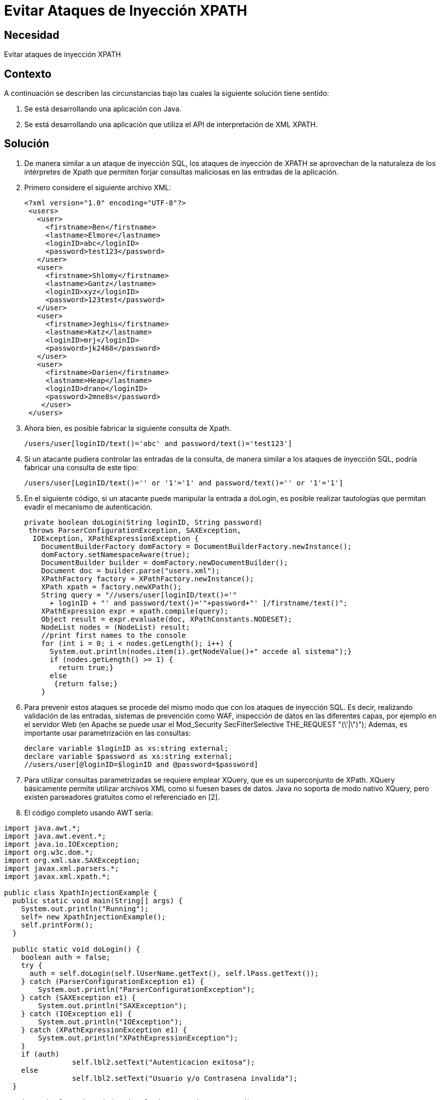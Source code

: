 :slug: kb/java/evitar-ataque-inyeccion-xpath
:eth: no
:category: java
:kb: yes

=  Evitar Ataques de Inyección XPATH

== Necesidad

Evitar ataques de inyección XPATH

== Contexto

A continuación se describen las circunstancias bajo las cuales la siguiente 
solución tiene sentido:

. Se está desarrollando una aplicación con Java.
. Se está desarrollando una aplicación que utiliza el API de interpretación de 
XML XPATH.

== Solución

. De manera similar a un ataque de inyección SQL, los ataques de inyección de 
XPATH se aprovechan de la naturaleza de los intérpretes de Xpath que permiten 
forjar consultas maliciosas en las entradas de la aplicación.

. Primero considere el siguiente archivo XML:
+
[source, xml, linenums]
----
<?xml version="1.0" encoding="UTF-8"?>
 <users>
   <user>
     <firstname>Ben</firstname>
     <lastname>Elmore</lastname>
     <loginID>abc</loginID>
     <password>test123</password>
   </user>
   <user>
     <firstname>Shlomy</firstname>
     <lastname>Gantz</lastname>
     <loginID>xyz</loginID>
     <password>123test</password>
   </user>
   <user>
     <firstname>Jeghis</firstname>
     <lastname>Katz</lastname>
     <loginID>mrj</loginID>
     <password>jk2468</password>
   </user>
   <user>
     <firstname>Darien</firstname>
     <lastname>Heap</lastname>
     <loginID>drano</loginID>
     <password>2mne8s</password>
    </user>
 </users>
----
 
. Ahora bien, es posible fabricar la siguiente consulta de Xpath.
+
[source, conf, linenums]
----
/users/user[loginID/text()='abc' and password/text()='test123']
----

. Si un atacante pudiera controlar las entradas de la consulta, de manera 
similar a los ataques de inyección SQL, podría fabricar una consulta de este 
tipo:
+
[source, conf, linenums]
----
/users/user[LoginID/text()='' or '1'='1' and password/text()='' or '1'='1']
----

. En el siguiente código, si un atacante puede manipular la entrada a doLogin, 
es posible realizar tautologías que permitan evadir el mecanismo de 
autenticación.
+
[source, java, linenums]
----
private boolean doLogin(String loginID, String password)
 throws ParserConfigurationException, SAXException,
  IOException, XPathExpressionException {
    DocumentBuilderFactory domFactory = DocumentBuilderFactory.newInstance();
    domFactory.setNamespaceAware(true);
    DocumentBuilder builder = domFactory.newDocumentBuilder();
    Document doc = builder.parse("users.xml");
    XPathFactory factory = XPathFactory.newInstance();
    XPath xpath = factory.newXPath();
    String query = "//users/user[loginID/text()='"
      + loginID + "' and password/text()='"+password+"' ]/firstname/text()";
    XPathExpression expr = xpath.compile(query);
    Object result = expr.evaluate(doc, XPathConstants.NODESET);
    NodeList nodes = (NodeList) result;
    //print first names to the console
    for (int i = 0; i < nodes.getLength(); i++) {
      System.out.println(nodes.item(i).getNodeValue()+" accede al sistema");}
      if (nodes.getLength() >= 1) {
        return true;}
      else
       {return false;}
    }
----

. Para prevenir estos ataques se procede del mismo modo que con los ataques 
de inyección SQL. Es decir, realizando validación de las entradas, sistemas de 
prevención como WAF, inspección de datos en las diferentes capas, por ejemplo 
en el servidor Web (en Apache se puede usar el Mod_Security SecFilterSelective 
THE_REQUEST "(\'|\")"); Ademas, es importante usar parametrización en las 
consultas:
+
[source, java, linenums]
----
declare variable $loginID as xs:string external;
declare variable $password as xs:string external;
//users/user[@loginID=$loginID and @password=$password]
----
 
. Para utilizar consultas parametrizadas se requiere emplear XQuery, que es un 
superconjunto de XPath. XQuery básicamente permite utilizar archivos XML como 
si fuesen bases de datos. Java no soporta de modo nativo XQuery, pero existen 
parseadores gratuitos como el referenciado en [2].

. El código completo usando AWT sería:
[source, java, linenums]
----
import java.awt.*;
import java.awt.event.*;
import java.io.IOException;
import org.w3c.dom.*;
import org.xml.sax.SAXException;
import javax.xml.parsers.*;
import javax.xml.xpath.*;

public class XpathInjectionExample {
  public static void main(String[] args) {
    System.out.println("Running");
    self= new XpathInjectionExample();
    self.printForm();
  }
  
  public static void doLogin() {
    boolean auth = false;
    try {
      auth = self.doLogin(self.lUserName.getText(), self.lPass.getText());
    } catch (ParserConfigurationException e1) {
        System.out.println("ParserConfigurationException");
    } catch (SAXException e1) {
        System.out.println("SAXException");
    } catch (IOException e1) {
        System.out.println("IOException");
    } catch (XPathExpressionException e1) {
        System.out.println("XPathExpressionException");
    }
    if (auth) 
		self.lbl2.setText("Autenticacion exitosa");
    else 
		self.lbl2.setText("Usuario y/o Contrasena invalida");
  }
  
  private boolean doLogin(String loginID, String password)
     throws ParserConfigurationException,
       SAXException, IOException, XPathExpressionException
  {
     DocumentBuilderFactory domFactory = DocumentBuilderFactory.newInstance();
     domFactory.setNamespaceAware(true);
     DocumentBuilder builder = domFactory.newDocumentBuilder();
     Document doc = builder.parse("users.xml");
     XPathFactory factory = XPathFactory.newInstance();
     XPath xpath = factory.newXPath();
     String query = "//users/user[loginID/text()='"
       + loginID + "' and password/text()='"+password+"' ]/firstname/text()";
     XPathExpression expr = xpath.compile(query);
     Object result = expr.evaluate(doc, XPathConstants.NODESET);
     NodeList nodes = (NodeList) result;
     //print first names to the console
     for (int i = 0; i < nodes.getLength(); i++) {
       System.out.println(nodes.item(i).getNodeValue()+" accede al sistema");}
       if (nodes.getLength() >= 1) {
         return true;}
       else
         {return false;}
  }
  
  private void printForm() {
    al = new myActionListener();
    frm=new Frame("Autenticacion");
    lbl = new Label("Bienvenido al sistema mas seguro..."
      + "sientase tranquilo, nosotros no usamos SQL!");
    frm.add(lbl);
    frm.setSize(600,200);
    frm.setVisible(true);
    frm.addWindowListener(new WindowAdapter(){
      public void windowClosing(WindowEvent e){
        System.exit(0);}
      });
    p = new Panel();
    p1 = new Panel();
    jUserName = new Label("Nombre de usuario");
    lUserName = new TextField(20);
    jPass =new Label("Last Name");
    lPass=new TextField(20);
    lPass.setEchoChar('*');
    p.setLayout(new GridLayout(3,1));
    p.add(jUserName);
    p.add(lUserName);
    p.add(jPass);
    p.add(lPass);
    Submit=new Button("Hecho");
    Submit.setActionCommand("Hecho");
    Submit.addActionListener(al);
    p.add(Submit);
    p1.add(p);
    lbl2 = new Label("Presione Hecho para continuar");
    p1.add(lbl2);
    frm.add(p1,BorderLayout.NORTH);
  }
  
  // miembros del GUI
  private Frame frm;
  private Label lbl;
  private Label lbl2;
  private Panel p;
  private Panel p1;
  private Label jUserName;
  private TextField lUserName;
  private Label jPass;
  private TextField lPass;
  private Button Submit;
  private ActionListener al;
  public static XpathInjectionExample self;
}

class myActionListener implements ActionListener {
  public void actionPerformed(ActionEvent ae) {
    String s = ae.getActionCommand();
    if (s.equals("Hecho")) {
      XpathInjectionExample.doLogin() ;
    }
  }
}
----

== Referencias

. https://www.owasp.org/index.php/XPATH_Injection[XPath injection]
. https://sourceforge.net/projects/saxon/files/latest/download?source=files[Saxon Home Edition (HE) (open source)]
. REQ.0168: El sistema debe descartar toda la información potencialmente 
insegura que sea recibida por entradas de datos.
